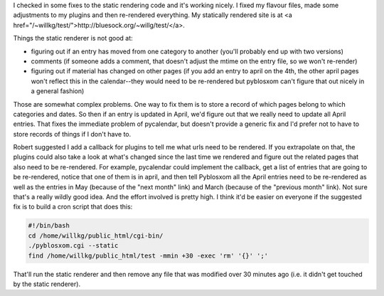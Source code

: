 .. title: More more static rendering....
.. slug: staticrendering3
.. date: 2004-05-04 17:48:05
.. tags: dev, pyblosxom, python

I checked in some fixes to the static rendering code and it's working
nicely.  I fixed my flavour files, made some adjustments to my
plugins and then re-rendered everything.  My statically rendered
site is at <a href="/~willkg/test/">http://bluesock.org/~willg/test/</a>.

Things the static renderer is not good at:

* figuring out if an entry has moved from one category to another
  (you'll probably end up with two versions)
* comments (if someone adds a comment, that doesn't adjust
  the mtime on the entry file, so we won't re-render)
* figuring out if material has changed on other pages 
  (if you add an entry to april on the 4th, the other april pages 
  won't reflect this in the calendar--they would need to be 
  re-rendered but pyblosxom can't figure that out nicely in a 
  general fashion)

Those are somewhat complex problems.  One way to fix them is to store
a record of which pages belong to which categories and dates.  So then
if an entry is updated in April, we'd figure out that we really need
to update all April entries.  That fixes the immediate problem of 
pycalendar, but doesn't provide a generic fix and I'd prefer not to have
to store records of things if I don't have to.

Robert suggested I add a callback for plugins to tell me what urls need
to be rendered.  If you extrapolate on that, the plugins could also take
a look at what's changed since the last time we rendered and figure out
the related pages that also need to be re-rendered.  For example,
pycalendar could implement the callback, get a list of entries that
are going to be re-rendered, notice that one of them is in april, and
then tell Pyblosxom all the April entries need to be re-rendered as
well as the entries in May (because of the "next month" link) and
March (because of the "previous month" link).  Not sure that's a really
wildly good idea.  And the effort involved is pretty high.  I think
it'd be easier on everyone if the suggested fix is to build a cron
script that does this:

.. code-block:: shell

   #!/bin/bash
   cd /home/willkg/public_html/cgi-bin/
   ./pyblosxom.cgi --static
   find /home/willkg/public_html/test -mmin +30 -exec 'rm' '{}' ';'


That'll run the static renderer and then remove any file that was
modified over 30 minutes ago (i.e. it didn't get touched by the
static renderer).
